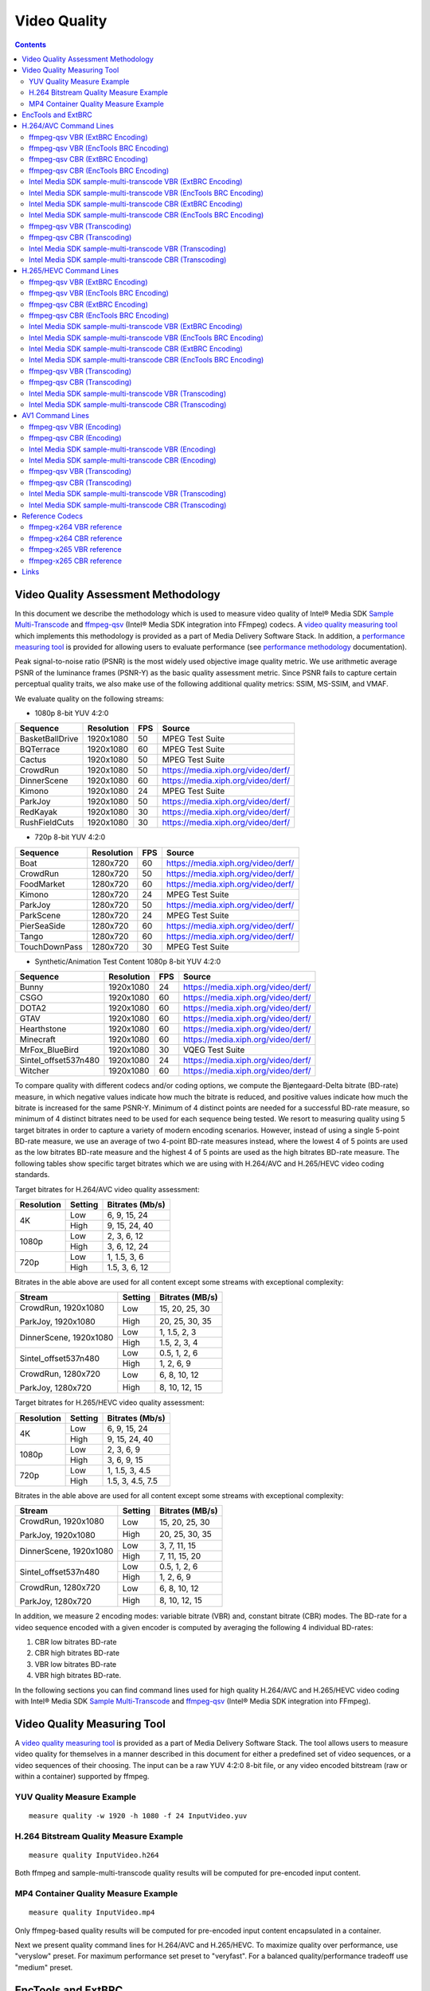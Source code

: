Video Quality
=============

.. contents::

Video Quality Assessment Methodology
------------------------------------

In this document we describe the methodology which is used to measure video quality of Intel® Media SDK 
`Sample Multi-Transcode <https://github.com/Intel-Media-SDK/MediaSDK/blob/master/doc/samples/readme-multi-transcode_linux.md>`_ and
`ffmpeg-qsv <https://trac.ffmpeg.org/wiki/Hardware/QuickSync>`_ (Intel® Media SDK integration into FFmpeg) codecs.
A `video quality measuring tool <man/measure-quality.asciidoc>`_ which implements this methodology is provided as 
a part of Media Delivery Software Stack. In addition, a `performance measuring tool <man/measure-perf.asciidoc>`_ is 
provided for allowing users to evaluate performance (see `performance methodology <performance.rst>`_ documentation).

Peak signal-to-noise ratio (PSNR) is the most widely used objective image quality metric. We use arithmetic average PSNR of the luminance 
frames (PSNR-Y) as the basic quality assessment metric. Since PSNR fails to capture certain perceptual quality traits, we also make use of 
the following additional quality metrics: SSIM, MS-SSIM, and VMAF.

We evaluate quality on the following streams:

* 1080p 8-bit YUV 4:2:0

+-----------------+------------+-----+------------------------------------+
| Sequence        | Resolution | FPS | Source                             |
+=================+============+=====+====================================+
| BasketBallDrive | 1920x1080  | 50  | MPEG Test Suite                    |
+-----------------+------------+-----+------------------------------------+
| BQTerrace       | 1920x1080  | 60  | MPEG Test Suite                    |
+-----------------+------------+-----+------------------------------------+
| Cactus          | 1920x1080  | 50  | MPEG Test Suite                    |
+-----------------+------------+-----+------------------------------------+
| CrowdRun        | 1920x1080  | 50  | https://media.xiph.org/video/derf/ |
+-----------------+------------+-----+------------------------------------+
| DinnerScene     | 1920x1080  | 60  | https://media.xiph.org/video/derf/ |
+-----------------+------------+-----+------------------------------------+
| Kimono          | 1920x1080  | 24  | MPEG Test Suite                    |
+-----------------+------------+-----+------------------------------------+
| ParkJoy         | 1920x1080  | 50  | https://media.xiph.org/video/derf/ |
+-----------------+------------+-----+------------------------------------+
| RedKayak        | 1920x1080  | 30  | https://media.xiph.org/video/derf/ |
+-----------------+------------+-----+------------------------------------+
| RushFieldCuts   | 1920x1080  | 30  | https://media.xiph.org/video/derf/ |
+-----------------+------------+-----+------------------------------------+

* 720p 8-bit YUV 4:2:0

+---------------+------------+-----+------------------------------------+
| Sequence      | Resolution | FPS | Source                             |
+===============+============+=====+====================================+
| Boat          | 1280x720   | 60  | https://media.xiph.org/video/derf/ |
+---------------+------------+-----+------------------------------------+
| CrowdRun      | 1280x720   | 50  | https://media.xiph.org/video/derf/ |
+---------------+------------+-----+------------------------------------+
| FoodMarket    | 1280x720   | 60  | https://media.xiph.org/video/derf/ |
+---------------+------------+-----+------------------------------------+
| Kimono        | 1280x720   | 24  | MPEG Test Suite                    |
+---------------+------------+-----+------------------------------------+
| ParkJoy       | 1280x720   | 50  | https://media.xiph.org/video/derf/ |
+---------------+------------+-----+------------------------------------+
| ParkScene     | 1280x720   | 24  | MPEG Test Suite                    |
+---------------+------------+-----+------------------------------------+
| PierSeaSide   | 1280x720   | 60  | https://media.xiph.org/video/derf/ |
+---------------+------------+-----+------------------------------------+
| Tango         | 1280x720   | 60  | https://media.xiph.org/video/derf/ |
+---------------+------------+-----+------------------------------------+
| TouchDownPass | 1280x720   | 30  | MPEG Test Suite                    |
+---------------+------------+-----+------------------------------------+

* Synthetic/Animation Test Content 1080p 8-bit YUV 4:2:0

+----------------------+------------+-----+------------------------------------+
| Sequence             | Resolution | FPS | Source                             |
+======================+============+=====+====================================+
| Bunny                | 1920x1080  | 24  | https://media.xiph.org/video/derf/ |
+----------------------+------------+-----+------------------------------------+
| CSGO                 | 1920x1080  | 60  | https://media.xiph.org/video/derf/ |
+----------------------+------------+-----+------------------------------------+
| DOTA2                | 1920x1080  | 60  | https://media.xiph.org/video/derf/ |
+----------------------+------------+-----+------------------------------------+
| GTAV                 | 1920x1080  | 60  | https://media.xiph.org/video/derf/ |
+----------------------+------------+-----+------------------------------------+
| Hearthstone          | 1920x1080  | 60  | https://media.xiph.org/video/derf/ |
+----------------------+------------+-----+------------------------------------+
| Minecraft            | 1920x1080  | 60  | https://media.xiph.org/video/derf/ |
+----------------------+------------+-----+------------------------------------+
| MrFox_BlueBird       | 1920x1080  | 30  | VQEG Test Suite                    |
+----------------------+------------+-----+------------------------------------+
| Sintel_offset537n480 | 1920x1080  | 24  | https://media.xiph.org/video/derf/ |
+----------------------+------------+-----+------------------------------------+
| Witcher              | 1920x1080  | 60  | https://media.xiph.org/video/derf/ |
+----------------------+------------+-----+------------------------------------+

To compare quality with different codecs and/or coding options, we compute the Bjøntegaard-Delta bitrate (BD-rate) measure, in which 
negative values indicate how much the bitrate is reduced, and positive values indicate how much the bitrate is increased for the same PSNR-Y. 
Minimum of 4 distinct points are needed for a successful BD-rate measure, so minimum of 4 distinct bitrates need to be used for each sequence 
being tested. We resort to measuring quality using 5 target bitrates in order to capture a variety of modern encoding scenarios. However, 
instead of using a single 5-point BD-rate measure, we use an average of two 4-point BD-rate measures instead, where the lowest 4 of 5 points 
are used as the low bitrates BD-rate measure and the highest 4 of 5 points are used as the high bitrates BD-rate measure. The following tables 
show specific target bitrates which we are using with H.264/AVC and H.265/HEVC video coding standards. 

Target bitrates for H.264/AVC video quality assessment:

+------------+---------------+-----------------+
| Resolution | Setting       | Bitrates (Mb/s) |
+============+===============+=================+
| 4K         | Low           | 6, 9, 15, 24    |
|            +---------------+-----------------+
|            | High          | 9, 15, 24, 40   |
+------------+---------------+-----------------+
| 1080p      | Low           | 2, 3, 6, 12     |
|            +---------------+-----------------+
|            | High          | 3, 6, 12, 24    |
+------------+---------------+-----------------+
| 720p       | Low           | 1, 1.5, 3, 6    |
|            +---------------+-----------------+
|            | High          | 1.5, 3, 6, 12   |
+------------+---------------+-----------------+

Bitrates in the able above are used for all content except some streams with exceptional complexity:

+------------------------+---------+-----------------+
| Stream                 | Setting | Bitrates (MB/s) |
+========================+=========+=================+
| CrowdRun, 1920x1080    | Low     | 15, 20, 25, 30  |
|                        +---------+-----------------+
| ParkJoy, 1920x1080     | High    | 20, 25, 30, 35  |
+------------------------+---------+-----------------+
| DinnerScene, 1920x1080 | Low     | 1, 1.5, 2, 3    |
|                        +---------+-----------------+
|                        | High    | 1.5, 2, 3, 4    |
+------------------------+---------+-----------------+
| Sintel_offset537n480   | Low     | 0.5, 1, 2, 6    |
|                        +---------+-----------------+
|                        | High    | 1, 2, 6, 9      |
+------------------------+---------+-----------------+
| CrowdRun, 1280x720     | Low     | 6, 8, 10, 12    |
|                        +---------+-----------------+
| ParkJoy, 1280x720      | High    | 8, 10, 12, 15   |
+------------------------+---------+-----------------+


Target bitrates for H.265/HEVC video quality assessment:

+------------+---------------+-----------------+
| Resolution | Setting       | Bitrates (Mb/s) |
+============+===============+=================+
| 4K         | Low           | 6, 9, 15, 24    |
|            +---------------+-----------------+
|            | High          | 9, 15, 24, 40   |
+------------+---------------+-----------------+
| 1080p      | Low           | 2, 3, 6, 9      |
|            +---------------+-----------------+
|            | High          | 3, 6, 9, 15     |
+------------+---------------+-----------------+
| 720p       | Low           | 1, 1.5, 3, 4.5  |
|            +---------------+-----------------+
|            | High          | 1.5, 3, 4.5, 7.5|
+------------+---------------+-----------------+

Bitrates in the able above are used for all content except some streams with exceptional complexity:

+------------------------+---------+-----------------+
| Stream                 | Setting | Bitrates (MB/s) |
+========================+=========+=================+
| CrowdRun, 1920x1080    | Low     | 15, 20, 25, 30  |
|                        +---------+-----------------+
| ParkJoy, 1920x1080     | High    | 20, 25, 30, 35  |
+------------------------+---------+-----------------+
| DinnerScene, 1920x1080 | Low     | 3, 7, 11, 15    |
|                        +---------+-----------------+
|                        | High    | 7, 11, 15, 20   |
+------------------------+---------+-----------------+
| Sintel_offset537n480   | Low     | 0.5, 1, 2, 6    |
|                        +---------+-----------------+
|                        | High    | 1, 2, 6, 9      |
+------------------------+---------+-----------------+
| CrowdRun, 1280x720     | Low     | 6, 8, 10, 12    |
|                        +---------+-----------------+
| ParkJoy, 1280x720      | High    | 8, 10, 12, 15   |
+------------------------+---------+-----------------+

In addition, we measure 2 encoding modes: variable bitrate (VBR) and, constant bitrate (CBR) modes. 
The BD-rate for a video sequence encoded with a given encoder is computed by averaging the following 4 
individual BD-rates: 

1. CBR low bitrates BD-rate
2. CBR high bitrates BD-rate
3. VBR low bitrates BD-rate
4. VBR high bitrates BD-rate.

In the following sections you can find command lines used for high quality H.264/AVC and H.265/HEVC video 
coding with Intel® Media SDK `Sample Multi-Transcode <https://github.com/Intel-Media-SDK/MediaSDK/blob/master/doc/samples/readme-multi-transcode_linux.md>`_
and `ffmpeg-qsv <https://trac.ffmpeg.org/wiki/Hardware/QuickSync>`_ (Intel® Media SDK integration into FFmpeg).

Video Quality Measuring Tool
----------------------------
A `video quality measuring tool <man/measure-quality.asciidoc>`_ is provided as a part of Media Delivery Software Stack.
The tool allows users to measure video quality for themselves in a manner described in this document for either 
a predefined set of video sequences, or a video sequences of their choosing.  The input can be a raw YUV 4:2:0 8-bit file, 
or any video encoded bitstream (raw or within a container) supported by ffmpeg.

YUV Quality Measure Example
***************************

::

  measure quality -w 1920 -h 1080 -f 24 InputVideo.yuv

H.264 Bitstream Quality Measure Example
***************************************

::

  measure quality InputVideo.h264

Both ffmpeg and sample-multi-transcode quality results will be computed for pre-encoded input content.

MP4 Container Quality Measure Example
*************************************

::

  measure quality InputVideo.mp4

Only ffmpeg-based quality results will be computed for pre-encoded input content encapsulated in a container.

Next we present quality command lines for H.264/AVC and H.265/HEVC. To maximize quality over performance, use "veryslow" preset. For maximum
performance set preset to "veryfast". For a balanced quality/performance tradeoff use "medium" preset.

EncTools and ExtBRC
-------------------
`EncTools` is Intel’s new software based (SW) BRC which also includes a set of encoding tools designed to
improve video quality (thus a name EncTools).

`ExtBRC` is Intel’s legacy SW BRC while EncTools BRC is a new and improved SW BRC which also comes with a
suite of adaptive encoding tools.

EncTools are engaged automatically with enabling external BRC (extbrc 1) and setting lookahead depth >= 1.
Positive lookahead depth will automatically enable EncTools BRC and all adaptive encoding tools. For low
power lookahead to engage with EncTools BRC, lookahead depth should be > mini-GoP size. Several adaptive
encoding tools can be disabled by engaging SMT or FFmpeg-QSV flags, such as for example AdaptiveI off
(disable scene cut detection) and AdaptiveB off (disable adaptive mini-GoP).

H.264/AVC Command Lines
-----------------------

ffmpeg-qsv VBR (ExtBRC Encoding)
********************************
::

  ffmpeg -hwaccel qsv \
    -f rawvideo -pix_fmt yuv420p -s:v ${width}x${height} -r $framerate \
    -i $inputyuv -vframes $numframes -y \
    -c:v h264_qsv -preset $preset -profile:v high \
    -b:v $bitrate -maxrate $((2 * $bitrate)) -bufsize $((4 * $bitrate)) \
    -g 256 -extbrc 1 -b_strategy 1 -bf 7 -refs 5 -vsync 0 $output

ffmpeg-qsv VBR (EncTools BRC Encoding)
*****************************************
::

  ffmpeg -init_hw_device ${DEVICE:-/dev/dri/renderD128} -init_hw_device qsv=hw@va -an\
    -f rawvideo -pix_fmt yuv420p -s:v ${width}x${height} -r $framerate -i $inputyuv \
    -frames:v $numframes -c:v h264_qsv -preset $preset -profile:v high -b:v $bitrate \
    -maxrate $((2 * $bitrate)) -bitrate_limit 0 -bufsize $((4 * $bitrate)) \
    -rc_init_occupancy $((2 * $bitrate)) -low_power true -look_ahead_depth 40 -extbrc 1 \
    -b_strategy 1 -adaptive_i 1 -adaptive_b 1 -bf 7 -refs 5 -g 256 -strict -1 \
    -async_depth 1 -vsync 0 -y $output

ffmpeg-qsv CBR (ExtBRC Encoding)
********************************
::

  ffmpeg -hwaccel qsv \
    -f rawvideo -pix_fmt yuv420p -s:v ${width}x${height} -r $framerate \
    -i $inputyuv -vframes $numframes -y \
    -c:v h264_qsv -preset $preset -profile:v high \
    -b:v $bitrate -maxrate $bitrate -minrate $bitrate -bufsize $((2 * $bitrate)) \
    -g 256 -extbrc 1 -b_strategy 1 -bf 7 -refs 5 -vsync 0 $output

ffmpeg-qsv CBR (EncTools BRC Encoding)
*****************************************
::

  ffmpeg -init_hw_device ${DEVICE:-/dev/dri/renderD128} -init_hw_device qsv=hw@va -an \
    -f rawvideo -pix_fmt yuv420p -s:v ${width}x${height} -r $framerate -i $inputyuv \
    -frames:v $numframes -c:v h264_qsv -preset $preset -profile:v high -b:v $bitrate \
    -maxrate $bitrate -minrate $bitrate -bitrate_limit 0 -bufsize $((2 * $bitrate)) \
    -rc_init_occupancy $bitrate -low_power true -look_ahead_depth 40 -extbrc 1 \
    -b_strategy 1 -adaptive_i 1 -adaptive_b 1 -bf 7 -refs 5 -g 256 -strict -1 \
    -async_depth 1 -vsync 0 -y $output

Intel Media SDK sample-multi-transcode VBR (ExtBRC Encoding)
************************************************************
::

  sample_multi_transcode -i::i420 $inputyuv -hw -async 1 -device ${DEVICE:-/dev/dri/renderD128} \
    -u $preset -b $bitrateKb -w $width -h $height -n $numframes -override_encoder_framerate $framerate \
    -vbr -extbrc::implicit -num_ref 5 -dist 8 -gop_size 256 \
    -NalHrdConformance:off -VuiNalHrdParameters:off -MemType::system -hrd $(($bitrateKb / 2)) -InitialDelayInKB $(($bitrateKb / 4))  \
    -o::h264 $output

Intel Media SDK sample-multi-transcode VBR (EncTools BRC Encoding)
*********************************************************************
::

  sample_multi_transcode -i::i420 $inputyuv -hw -async 1
    -device ${DEVICE:-/dev/dri/renderD128} -u $preset -b $bitrateKb -vbr -n $numframes \
    -w $width -h $height -override_encoder_framerate $framerate -lowpower:on -lad 40 \
    -AdaptiveI:on -AdaptiveB:on -extbrc::implicit -num_ref 5 -gop_size 256 -dist 8 \
    -NalHrdConformance:off -VuiNalHrdParameters:off -hrd $(($bitrateKb / 2)) \
    -InitialDelayInKB $(($bitrateKb / 4)) -o::h264 $output

Intel Media SDK sample-multi-transcode CBR (ExtBRC Encoding)
************************************************************
::

  sample_multi_transcode -i::i420 $inputyuv -hw -async 1 -device ${DEVICE:-/dev/dri/renderD128} \
    -u $preset -b $bitrateKb -w $width -h $height -n $numframes -override_encoder_framerate $framerate \
    -cbr -extbrc::implicit -num_ref 5 -dist 8 -gop_size 256 \
    -NalHrdConformance:off -VuiNalHrdParameters:off -MemType::system -hrd $(($bitrateKb / 4)) -InitialDelayInKB $(($bitrateKb / 8)) \
    -o::h264 $output

Intel Media SDK sample-multi-transcode CBR (EncTools BRC Encoding)
*********************************************************************
::

  sample_multi_transcode -i::i420 $inputyuv -hw -async 1
    -device ${DEVICE:-/dev/dri/renderD128} -u $preset -b $bitrateKb -cbr -n $numframes \
    -w $width -h $height  -override_encoder_framerate $framerate -lowpower:on -lad 40 \
    -AdaptiveI:on -AdaptiveB:on -extbrc::implicit -num_ref 5 -gop_size 256 -dist 8 \
    -NalHrdConformance:off -VuiNalHrdParameters:off -hrd $(($bitrateKb / 4)) \
    -InitialDelayInKB $(($bitrateKb / 8)) -o::h264 $output

ffmpeg-qsv VBR (Transcoding)
****************************
::

  ffmpeg -hwaccel qsv \
    -i $input -c:v $inputcode -vframes $numframes -y \
    -c:v h264_qsv -preset $preset -profile:v high \
    -b:v $bitrate -maxrate $((2 * $bitrate)) -bufsize $((4 * $bitrate)) \
    -g 256 -extbrc 1 -b_strategy 1 -bf 7 -refs 5 -vsync 0 $output

ffmpeg-qsv CBR (Transcoding)
****************************
::

  ffmpeg -hwaccel qsv \
    -i $input -c:v $inputcodec -vframes $numframes -y \
    -c:v h264_qsv -preset $preset -profile:v high \
    -b:v $bitrate -maxrate $bitrate -minrate $bitrate -bufsize $((2 * $bitrate)) \
    -g 256 -extbrc 1 -b_strategy 1 -bf 7 -refs 5 -vsync 0 $output


Intel Media SDK sample-multi-transcode VBR (Transcoding)
********************************************************
::

  sample_multi_transcode -i::$inputcodec $input -hw -async 1 \
    -device ${DEVICE:-/dev/dri/renderD128} -u $preset -b $bitrateKb \
    -vbr -extbrc::implicit -num_ref 5 -gop_size 256 -dist 8 \
    -NalHrdConformance:off -VuiNalHrdParameters:off -MemType::system -hrd $(($bitrateKb / 2)) -InitialDelayInKB $(($bitrateKb / 4)) \
    -o::h264 $output

Intel Media SDK sample-multi-transcode CBR (Transcoding)
********************************************************
::

  sample_multi_transcode -i::$inputcodec $input -hw -async 1 \
    -device ${DEVICE:-/dev/dri/renderD128} -u $preset -b $bitrateKb \
    -cbr -extbrc::implicit -num_ref 5 -gop_size 256 -dist 8 \
    -NalHrdConformance:off -VuiNalHrdParameters:off -MemType::system -hrd $(($bitrateKb / 4)) -InitialDelayInKB $(($bitrateKb / 8)) \
    -o::h264 $output


H.265/HEVC Command Lines
------------------------

ffmpeg-qsv VBR (ExtBRC Encoding)
********************************
::

  ffmpeg -hwaccel qsv \
    -f rawvideo -pix_fmt yuv420p -s:v ${width}x${height} -r $framerate \
    -i $inputyuv -vframes $numframes -y \
    -c:v hevc_qsv -preset medium -profile:v main \
    -b:v $bitrate -maxrate $((2 * $bitrate)) -bufsize $((4 * $bitrate)) \
    -g 256 -extbrc 1 -refs 5 -bf 7 -vsync 0 $output

ffmpeg-qsv VBR (EncTools BRC Encoding)
*****************************************
::

  ffmpeg -init_hw_device ${DEVICE:-/dev/dri/renderD128} -init_hw_device qsv=hw@va -an \
    -f rawvideo -pix_fmt yuv420p -s:v ${width}x${height} -r $framerate -i $inputyuv \
    -frames:v $numframes -c:v hevc_qsv -preset $preset -profile:v main -b:v $bitrate \
    -maxrate $((2 * $bitrate)) -bitrate_limit 0 -bufsize $((4 * $bitrate)) \
    -rc_init_occupancy $((2 * $bitrate)) -low_power true -look_ahead_depth 40 -extbrc 1 -b_strategy 1 \
    -adaptive_i 1 -adaptive_b 1 -bf 7 -refs 4 -g 256 -idr_interval begin_only -strict -1 \
    -async_depth 1 -vsync 0 -y $output


ffmpeg-qsv CBR (ExtBRC Encoding)
********************************
::

  ffmpeg -hwaccel qsv \
    -f rawvideo -pix_fmt yuv420p -s:v ${width}x${height} -r $framerate \
    -i $inputyuv -vframes $numframes -y \
    -c:v hevc_qsv -preset medium -profile:v main \
    -b:v $bitrate -maxrate $bitrate -minrate $bitrate -bufsize $((2 * $bitrate)) \
    -g 256 -extbrc 1 -refs 5 -bf 7 -vsync 0 $output

ffmpeg-qsv CBR (EncTools BRC Encoding)
*****************************************
::

  ffmpeg -init_hw_device ${DEVICE:-/dev/dri/renderD128} -init_hw_device qsv=hw@va -an \
    -f rawvideo -pix_fmt yuv420p -s:v ${width}x${height} -r $framerate -i $inputyuv \
    -frames:v $numframes -c:v hevc_qsv -preset $preset -profile:v main -b:v $bitrate \
    -maxrate $bitrate -minrate $bitrate -bitrate_limit 0 -bufsize $((2 * $bitrate)) \
    -rc_init_occupancy $bitrate -low_power true -look_ahead_depth 40 -extbrc 1 -b_strategy 1 \
    -adaptive_i 1 -adaptive_b 1 -bf 7 -refs 4 -g 256 -idr_interval begin_only -strict -1 \
    -async_depth 1 -vsync 0 -y $output

Intel Media SDK sample-multi-transcode VBR (ExtBRC Encoding)
************************************************************
::

  sample_multi_transcode -i::i420 $inputyuv -hw -async 1 -device ${DEVICE:-/dev/dri/renderD128} \
    -u $preset -b $bitrateKb -w $width -h $height -n $numframes -override_encoder_framerate $framerate \
    -vbr -extbrc::implicit -num_ref 4 -dist 8 -gop_size 256 -NalHrdConformance:off \
    -VuiNalHrdParameters:off -hrd $(($bitrateKb / 2)) -InitialDelayInKB $(($bitrateKb / 4)) \
    -o::h265 $output

Intel Media SDK sample-multi-transcode VBR (EncTools BRC Encoding)
*********************************************************************
::

  sample_multi_transcode -i::i420 $inputyuv -hw -async 1 -device ${DEVICE:-/dev/dri/renderD128} \
    -u $preset -b $bitrateKb -vbr -n $numframes -w $width -h $height  -override_encoder_framerate $framerate \
    -lowpower:on -lad 40 -AdaptiveI:on -AdaptiveB:on -extbrc::implicit -num_ref 4 -gop_size 256 -dist 8 \ 
    -NalHrdConformance:off -VuiNalHrdParameters:off -hrd $(($bitrateKb / 2)) -InitialDelayInKB $(($bitrateKb / 4))  \
    -o::h265 $output

Intel Media SDK sample-multi-transcode CBR (ExtBRC Encoding)
************************************************************
::

  sample_multi_transcode -i::i420 $inputyuv -hw -async 1 -device ${DEVICE:-/dev/dri/renderD128} \
    -u $preset -b $bitrateKb -w $width -h $height -n $numframes -override_encoder_framerate $framerate \
    -cbr -extbrc::implicit -num_ref 4 -dist 8 -gop_size 256 -NalHrdConformance:off \
    -VuiNalHrdParameters:off -hrd $(($bitrateKb / 4)) -InitialDelayInKB $(($bitrateKb / 8)) \
    -o::h265 $output

Intel Media SDK sample-multi-transcode CBR (EncTools BRC Encoding)
*********************************************************************
::

  sample_multi_transcode -i::i420 $inputyuv -hw -async 1 -device ${DEVICE:-/dev/dri/renderD128} \
    -u $preset -b $bitrateKb -cbr -n $numframes -w $width -h $height  -override_encoder_framerate $framerate \
    -lowpower:on -lad 40 -AdaptiveI:on -AdaptiveB:on -extbrc::implicit -num_ref 4 -gop_size 256 -dist 8  \
    -NalHrdConformance:off -VuiNalHrdParameters:off -hrd $(($bitrateKb / 4)) -InitialDelayInKB $(($bitrateKb / 8))  \
    -o::h265 $output

ffmpeg-qsv VBR (Transcoding)
****************************
::

  ffmpeg -hwaccel qsv \
    -i $input -c:v $inputcodec -vframes $numframes -y \
    -c:v hevc_qsv -preset medium -profile:v main \
    -b:v $bitrate -maxrate $((2 * $bitrate)) -bufsize $((4 * $bitrate)) \
    -g 256 -extbrc 1 -refs 5 -bf 7 -vsync 0 $output

ffmpeg-qsv CBR (Transcoding)
****************************
::

  ffmpeg -hwaccel qsv \
    -i $input -c:v $inputcodec -vframes $numframes -y \
    -c:v hevc_qsv -preset medium -profile:v main \
    -b:v $bitrate -maxrate $bitrate -minrate $bitrate -bufsize $((2 * $bitrate)) \
    -g 256 -extbrc 1 -refs 5 -bf 7 -vsync 0 $output

Intel Media SDK sample-multi-transcode VBR (Transcoding)
********************************************************
::

  sample_multi_transcode -i::$inputcodec $input -hw -async 1 \
    -device ${DEVICE:-/dev/dri/renderD128} -u $preset -b $bitrateKb \
    -vbr -lad 40 -AdaptiveI:on -AdaptiveB:off -extbrc::implicit -num_ref 4 -gop_size 256 -dist 8 \
    -NalHrdConformance:off -VuiNalHrdParameters:off -hrd $(($bitrateKb / 2)) -InitialDelayInKB $(($bitrateKb / 4)) \
    -o::h265 $output

Intel Media SDK sample-multi-transcode CBR (Transcoding)
********************************************************
::

  sample_multi_transcode -i::$inputcodec $input -hw -async 1 \
    -device ${DEVICE:-/dev/dri/renderD128} -u $preset -b $bitrateKb \
    -cbr -lad 40 -AdaptiveI:on -AdaptiveB:off -extbrc::implicit -num_ref 4 -gop_size 256 -dist 8 \
    -NalHrdConformance:off -VuiNalHrdParameters:off -hrd $(($bitrateKb / 4)) -InitialDelayInKB $(($bitrateKb / 8)) \
    -o::h265 $output

AV1 Command Lines
-----------------------

ffmpeg-qsv VBR (Encoding)
*************************
::

  ffmpeg -init_hw_device ${DEVICE:-/dev/dri/renderD128} -init_hw_device qsv=hw@va \
   -an -f rawvideo -pix_fmt yuv420p -s:v ${width}x${height} -r $framerate \
   -i $inputyuv -frames:v $numframes -c:v av1_qsv -preset medium -profile:v main \
   -b:v $bitrate -maxrate $((2 * $bitrate)) -bitrate_limit 0 -bufsize $((4 * $bitrate)) \
   -rc_init_occupancy $(($bufsize / 2)) -low_power true -b_strategy 1 -bf 7 -refs 3 -g 256 -vsync 0 -y $output

ffmpeg-qsv CBR (Encoding)
*************************
::

  ffmpeg -init_hw_device ${DEVICE:-/dev/dri/renderD128} -init_hw_device qsv=hw@va \
   -an -f rawvideo -pix_fmt yuv420p -s:v ${width}x${height} -r $framerate \
   -i $inputyuv -frames:v $numframes -c:v av1_qsv -preset medium -profile:v main \
   -b:v $bitrate -maxrate $bitrate -minrate $bitrate -bitrate_limit 0 -bufsize $((2 * $bitrate)) \
   -rc_init_occupancy $(($bufsize / 2)) -low_power true -b_strategy 1 -bf 7 -refs 3 -g 256 -vsync 0 -y $output

Intel Media SDK sample-multi-transcode VBR (Encoding)
*****************************************************
::
   
  sample_multi_transcode -i::i420 $inputyuv -hw -async 1 -device ${DEVICE:-/dev/dri/renderD128} \
    -u $preset -b $bitrateKb -vbr -n $numframes -w $width -h $height -override_encoder_framerate $framerate \
    -lowpower:on -num_ref 3 -gop_size 256 -dist 8 -MemType::system -bref -hrd 250 -InitialDelayInKB $(($bitrateKb / 4)) \
    -o::av1 $output

Intel Media SDK sample-multi-transcode CBR (Encoding)
*****************************************************
::
   
  sample_multi_transcode -i::i420 $inputyuv -hw -async 1 -device ${DEVICE:-/dev/dri/renderD128} \
   -u $preset -b $bitrateKb -cbr -n $numframes -w $width -h $height -override_encoder_framerate $framerate \
   -lowpower:on -num_ref 3 -gop_size 256 -dist 8 -MemType::system -bref -hrd 250 -InitialDelayInKB $(($bitrateKb / 8)) \
   -o::av1 $output

ffmpeg-qsv VBR (Transcoding)
****************************
::

  ffmpeg -hwaccel qsv \
    -i $input -c:v $inputcodec -vframes $numframes -y \
    -c:v av1_qsv -preset medium -profile:v main \
    -b:v $bitrate -maxrate $((2 * $bitrate)) -bufsize $((4 * $bitrate)) \
    -g 256 -refs 5 -bf 7 -vsync 0 $output

ffmpeg-qsv CBR (Transcoding)
****************************
::

  ffmpeg -hwaccel qsv \
    -i $input -c:v $inputcodec -vframes $numframes -y \
    -c:v av1_qsv -preset medium -profile:v main \
    -b:v $bitrate -maxrate $bitrate -minrate $bitrate -bufsize $((2 * $bitrate)) \
    -g 256 -refs 5 -bf 7 -vsync 0 $output

Intel Media SDK sample-multi-transcode VBR (Transcoding)
********************************************************
::

  sample_multi_transcode -i::$inputcodec $input -hw -async 1 \
    -device ${DEVICE:-/dev/dri/renderD128} -u $preset -b $bitrateKb \
    -vbr -lad 40 -AdaptiveI:on -AdaptiveB:off -extbrc::implicit -num_ref 4 -gop_size 256 -dist 8 \
    -NalHrdConformance:off -VuiNalHrdParameters:off -hrd $(($bitrateKb / 2)) -InitialDelayInKB $(($bitrateKb / 4)) \
    -o::av1 $output

Intel Media SDK sample-multi-transcode CBR (Transcoding)
********************************************************
::

  sample_multi_transcode -i::$inputcodec $input -hw -async 1 \
    -device ${DEVICE:-/dev/dri/renderD128} -u $preset -b $bitrateKb \
    -cbr -lad 40 -AdaptiveI:on -AdaptiveB:off -extbrc::implicit -num_ref 4 -gop_size 256 -dist 8 \
    -NalHrdConformance:off -VuiNalHrdParameters:off -hrd $(($bitrateKb / 4)) -InitialDelayInKB $(($bitrateKb / 8)) \
    -o::av1 $output
   
Reference Codecs
----------------

For assessing the quality of Intel's H.264 Advanced Video Coding (AVC) and H.265 High Efficiency Video Coding (HEVC) codecs we are
using ffmpeg-x264 and ffmpeg-x265 as reference codecs in ``veryslow`` preset for the BD-rate measure. For assessing the quality of 
Intel's AV1 codec we are using ffmpeg-x265 as reference codec in ``veryslow`` preset for the BD-rate measure. The reference codecs 
are ran with 12 threads and ``-tune psnr`` option.

ffmpeg-x264 VBR reference
*************************
::

  ffmpeg -f rawvideo -pix_fmt yuv420p -s:v ${width}x${height} -r $framerate \
    -i $inputyuv -vframes $numframes -y \
    -c:v libx264 -preset veryslow -profile:v high \
    -b:v $bitrate -bufsize $((2 * bitrate)) -maxrate $((2 * bitrate)) \
    -tune psnr -threads 12 -vsync 0 $output

ffmpeg-x264 CBR reference
*************************
::

  ffmpeg -f rawvideo -pix_fmt yuv420p -s:v ${width}x${height} -r $framerate \
    -i $inputyuv -vframes $numframes -y \
    -c:v libx264 -preset veryslow -profile:v high \
    -b:v $bitrate -x264opts no-sliced-threads:nal-hrd=cbr \
    -tune psnr -threads 12 -vsync 0 $output

ffmpeg-x265 VBR reference
*************************
::

  ffmpeg -f rawvideo -pix_fmt yuv420p -s:v ${width}x${height} -r $framerate \
    -i $inputyuv -vframes $numframes -y \
    -c:v libx265 -preset veryslow \
    -b:v $bitrate -maxrate $((2 * bitrate)) -bufsize $((2 * bitrate)) \
    -tune psnr -threads 12 -vsync 0 $output

ffmpeg-x265 CBR reference
*************************
::

  ffmpeg -f rawvideo -pix_fmt yuv420p -s:v ${width}x${height} -r $framerate \
    -i $inputyuv -vframes $numframes -y \
    -c:v libx265 -preset veryslow \
    -b:v $bitrate -maxrate $bitrate -minrate $bitrate -bufsize $((2 * bitrate)) \
    -tune psnr -threads 12 -vsync 0 $output


Links
-----

* `ffmpeg-qsv <https://trac.ffmpeg.org/wiki/Hardware/QuickSync>`_
* `Intel Media SDK sample-multi-transcode <https://github.com/Intel-Media-SDK/MediaSDK/blob/master/doc/samples/readme-multi-transcode_linux.md>`_

